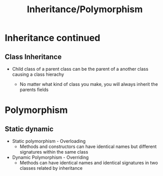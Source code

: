 #+title: Inheritance/Polymorphism

* Inheritance continued


** Class Inheritance
-  Child class of a parent class can be the parent of a another class causing a class hierachy

  - No matter what kind of class you make, you will always inherit the parents fields


* Polymorphism

** Static dynamic

- Static polymorphism - Overloading
  - Methods and constructors can have identical names but different signatures within the same class

- Dynamic Polymorphism - Overriding
  - Methods can have identical names and identical signatures in two classes related by inheritance


